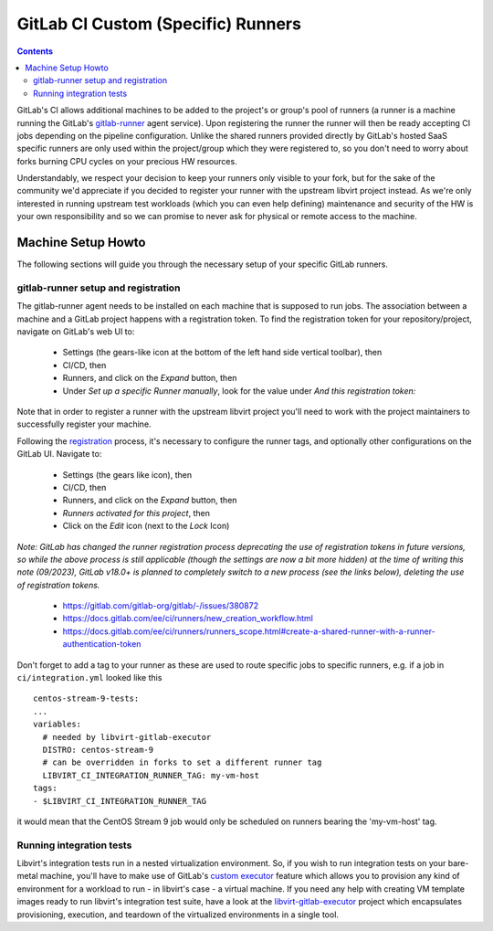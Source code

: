 GitLab CI Custom (Specific) Runners
===================================

.. contents::

GitLab's CI allows additional machines to be added to the project's or group's
pool of runners (a runner is a machine running the GitLab's
`gitlab-runner <https://gitlab.com/gitlab-org/gitlab-runner/>`__ agent service).
Upon registering the runner the runner will then be ready accepting CI jobs
depending on the pipeline configuration. Unlike the shared runners provided
directly by GitLab's hosted SaaS specific runners are only used within the
project/group which they were registered to, so you don't need to worry about
forks burning CPU cycles on your precious HW resources.

Understandably, we respect your decision to keep your runners only visible to
your fork, but for the sake of the community we'd appreciate if you decided to
register your runner with the upstream libvirt project instead. As we're only
interested in running upstream test workloads (which you can even help
defining) maintenance and security of the HW is your own responsibility and so
we can promise to never ask for physical or remote access to the machine.

Machine Setup Howto
-------------------

The following sections will guide you through the necessary setup of your
specific GitLab runners.

gitlab-runner setup and registration
~~~~~~~~~~~~~~~~~~~~~~~~~~~~~~~~~~~~

The gitlab-runner agent needs to be installed on each machine that is supposed
to run jobs. The association between a machine and a GitLab project
happens with a registration token.  To find the registration token for
your repository/project, navigate on GitLab's web UI to:

 * Settings (the gears-like icon at the bottom of the left hand side
   vertical toolbar), then
 * CI/CD, then
 * Runners, and click on the *Expand* button, then
 * Under *Set up a specific Runner manually*, look for the value under
   *And this registration token:*

Note that in order to register a runner with the upstream libvirt project
you'll need to work with the project maintainers to successfully register your
machine.

Following the `registration <https://docs.gitlab.com/runner/register/>`__
process, it's necessary to configure the runner tags, and optionally other
configurations on the GitLab UI.  Navigate to:

 * Settings (the gears like icon), then
 * CI/CD, then
 * Runners, and click on the *Expand* button, then
 * *Runners activated for this project*, then
 * Click on the *Edit* icon (next to the *Lock* Icon)

*Note: GitLab has changed the runner registration process deprecating the use of
registration tokens in future versions, so while the above process is still
applicable (though the settings are now a bit more hidden) at the time of writing
this note (09/2023), GitLab v18.0+ is planned to completely switch to a new
process (see the links below), deleting the use of registration tokens.*

 * https://gitlab.com/gitlab-org/gitlab/-/issues/380872
 * https://docs.gitlab.com/ee/ci/runners/new_creation_workflow.html
 * https://docs.gitlab.com/ee/ci/runners/runners_scope.html#create-a-shared-runner-with-a-runner-authentication-token

Don't forget to add a tag to your runner as these are used to route specific
jobs to specific runners, e.g. if a job in ``ci/integration.yml`` looked like
this ::

    centos-stream-9-tests:
    ...
    variables:
      # needed by libvirt-gitlab-executor
      DISTRO: centos-stream-9
      # can be overridden in forks to set a different runner tag
      LIBVIRT_CI_INTEGRATION_RUNNER_TAG: my-vm-host
    tags:
    - $LIBVIRT_CI_INTEGRATION_RUNNER_TAG

it would mean that the CentOS Stream 9 job would only be scheduled on runners
bearing the 'my-vm-host' tag.

Running integration tests
~~~~~~~~~~~~~~~~~~~~~~~~~

Libvirt's integration tests run in a nested virtualization environment. So, if
you wish to run integration tests on your bare-metal machine, you'll have to
make use of GitLab's
`custom executor <https://docs.gitlab.com/runner/executors/custom.html>`__
feature which allows you to provision any kind of environment for a workload to
run - in libvirt's case - a virtual machine. If you need any help with creating
VM template images ready to run libvirt's integration test suite, have a look
at the `libvirt-gitlab-executor <https://gitlab.com/libvirt/libvirt-custom-executor>`__
project which encapsulates provisioning, execution, and teardown of the
virtualized environments in a single tool.
